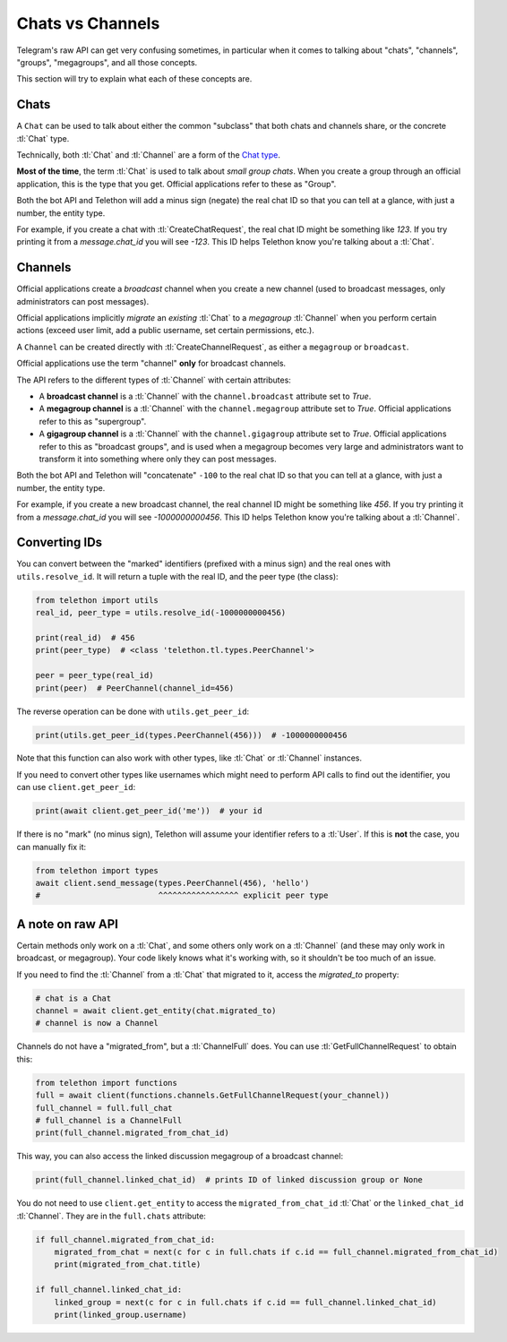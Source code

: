 .. _chats-channels:

=================
Chats vs Channels
=================

Telegram's raw API can get very confusing sometimes, in particular when it
comes to talking about "chats", "channels", "groups", "megagroups", and all
those concepts.

This section will try to explain what each of these concepts are.


Chats
=====

A ``Chat`` can be used to talk about either the common "subclass" that both
chats and channels share, or the concrete :tl:`Chat` type.

Technically, both :tl:`Chat` and :tl:`Channel` are a form of the `Chat type`_.

**Most of the time**, the term :tl:`Chat` is used to talk about *small group
chats*. When you create a group through an official application, this is the
type that you get. Official applications refer to these as "Group".

Both the bot API and Telethon will add a minus sign (negate) the real chat ID
so that you can tell at a glance, with just a number, the entity type.

For example, if you create a chat with :tl:`CreateChatRequest`, the real chat
ID might be something like `123`. If you try printing it from a
`message.chat_id` you will see `-123`. This ID helps Telethon know you're
talking about a :tl:`Chat`.


Channels
========

Official applications create a *broadcast* channel when you create a new
channel (used to broadcast messages, only administrators can post messages).

Official applications implicitly *migrate* an *existing* :tl:`Chat` to a
*megagroup* :tl:`Channel` when you perform certain actions (exceed user limit,
add a public username, set certain permissions, etc.).

A ``Channel`` can be created directly with :tl:`CreateChannelRequest`, as
either a ``megagroup`` or ``broadcast``.

Official applications use the term "channel" **only** for broadcast channels.

The API refers to the different types of :tl:`Channel` with certain attributes:

* A **broadcast channel** is a :tl:`Channel` with the ``channel.broadcast``
  attribute set to `True`.

* A **megagroup channel** is a :tl:`Channel` with the ``channel.megagroup``
  attribute set to `True`. Official applications refer to this as "supergroup".

* A **gigagroup channel** is a :tl:`Channel` with the ``channel.gigagroup``
  attribute set to `True`. Official applications refer to this as "broadcast
  groups", and is used when a megagroup becomes very large and administrators
  want to transform it into something where only they can post messages.


Both the bot API and Telethon will "concatenate" ``-100`` to the real chat ID
so that you can tell at a glance, with just a number, the entity type.

For example, if you create a new broadcast channel, the real channel ID might
be something like `456`. If you try printing it from a `message.chat_id` you
will see `-1000000000456`. This ID helps Telethon know you're talking about a
:tl:`Channel`.


Converting IDs
==============

You can convert between the "marked" identifiers (prefixed with a minus sign)
and the real ones with ``utils.resolve_id``. It will return a tuple with the
real ID, and the peer type (the class):

.. code-block:: python

    from telethon import utils
    real_id, peer_type = utils.resolve_id(-1000000000456)

    print(real_id)  # 456
    print(peer_type)  # <class 'telethon.tl.types.PeerChannel'>

    peer = peer_type(real_id)
    print(peer)  # PeerChannel(channel_id=456)


The reverse operation can be done with ``utils.get_peer_id``:

.. code-block:: python

    print(utils.get_peer_id(types.PeerChannel(456)))  # -1000000000456


Note that this function can also work with other types, like :tl:`Chat` or
:tl:`Channel` instances.

If you need to convert other types like usernames which might need to perform
API calls to find out the identifier, you can use ``client.get_peer_id``:


.. code-block:: python

    print(await client.get_peer_id('me'))  # your id


If there is no "mark" (no minus sign), Telethon will assume your identifier
refers to a :tl:`User`. If this is **not** the case, you can manually fix it:


.. code-block:: python

    from telethon import types
    await client.send_message(types.PeerChannel(456), 'hello')
    #                         ^^^^^^^^^^^^^^^^^ explicit peer type


A note on raw API
=================

Certain methods only work on a :tl:`Chat`, and some others only work on a
:tl:`Channel` (and these may only work in broadcast, or megagroup). Your code
likely knows what it's working with, so it shouldn't be too much of an issue.

If you need to find the :tl:`Channel` from a :tl:`Chat` that migrated to it,
access the `migrated_to` property:

.. code-block:: python

    # chat is a Chat
    channel = await client.get_entity(chat.migrated_to)
    # channel is now a Channel

Channels do not have a "migrated_from", but a :tl:`ChannelFull` does. You can
use :tl:`GetFullChannelRequest` to obtain this:

.. code-block:: python

    from telethon import functions
    full = await client(functions.channels.GetFullChannelRequest(your_channel))
    full_channel = full.full_chat
    # full_channel is a ChannelFull
    print(full_channel.migrated_from_chat_id)

This way, you can also access the linked discussion megagroup of a broadcast channel:

.. code-block:: python

    print(full_channel.linked_chat_id)  # prints ID of linked discussion group or None

You do not need to use ``client.get_entity`` to access the
``migrated_from_chat_id`` :tl:`Chat` or the ``linked_chat_id`` :tl:`Channel`.
They are in the ``full.chats`` attribute:

.. code-block:: python

    if full_channel.migrated_from_chat_id:
        migrated_from_chat = next(c for c in full.chats if c.id == full_channel.migrated_from_chat_id)
        print(migrated_from_chat.title)

    if full_channel.linked_chat_id:
        linked_group = next(c for c in full.chats if c.id == full_channel.linked_chat_id)
        print(linked_group.username)

.. _Chat type: https://tl.telethon.dev/types/chat.html
